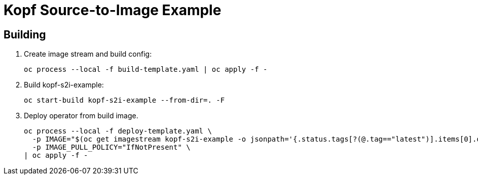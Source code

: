 = Kopf Source-to-Image Example

== Building

. Create image stream and build config:
+
------------------------------------------------------------
oc process --local -f build-template.yaml | oc apply -f -
------------------------------------------------------------

. Build kopf-s2i-example:
+
------------------------------------------------------------
oc start-build kopf-s2i-example --from-dir=. -F
------------------------------------------------------------

. Deploy operator from build image.
+
--------------------------------------------------------------------------------
oc process --local -f deploy-template.yaml \
  -p IMAGE="$(oc get imagestream kopf-s2i-example -o jsonpath='{.status.tags[?(@.tag=="latest")].items[0].dockerImageReference}')" \
  -p IMAGE_PULL_POLICY="IfNotPresent" \
| oc apply -f -
--------------------------------------------------------------------------------
